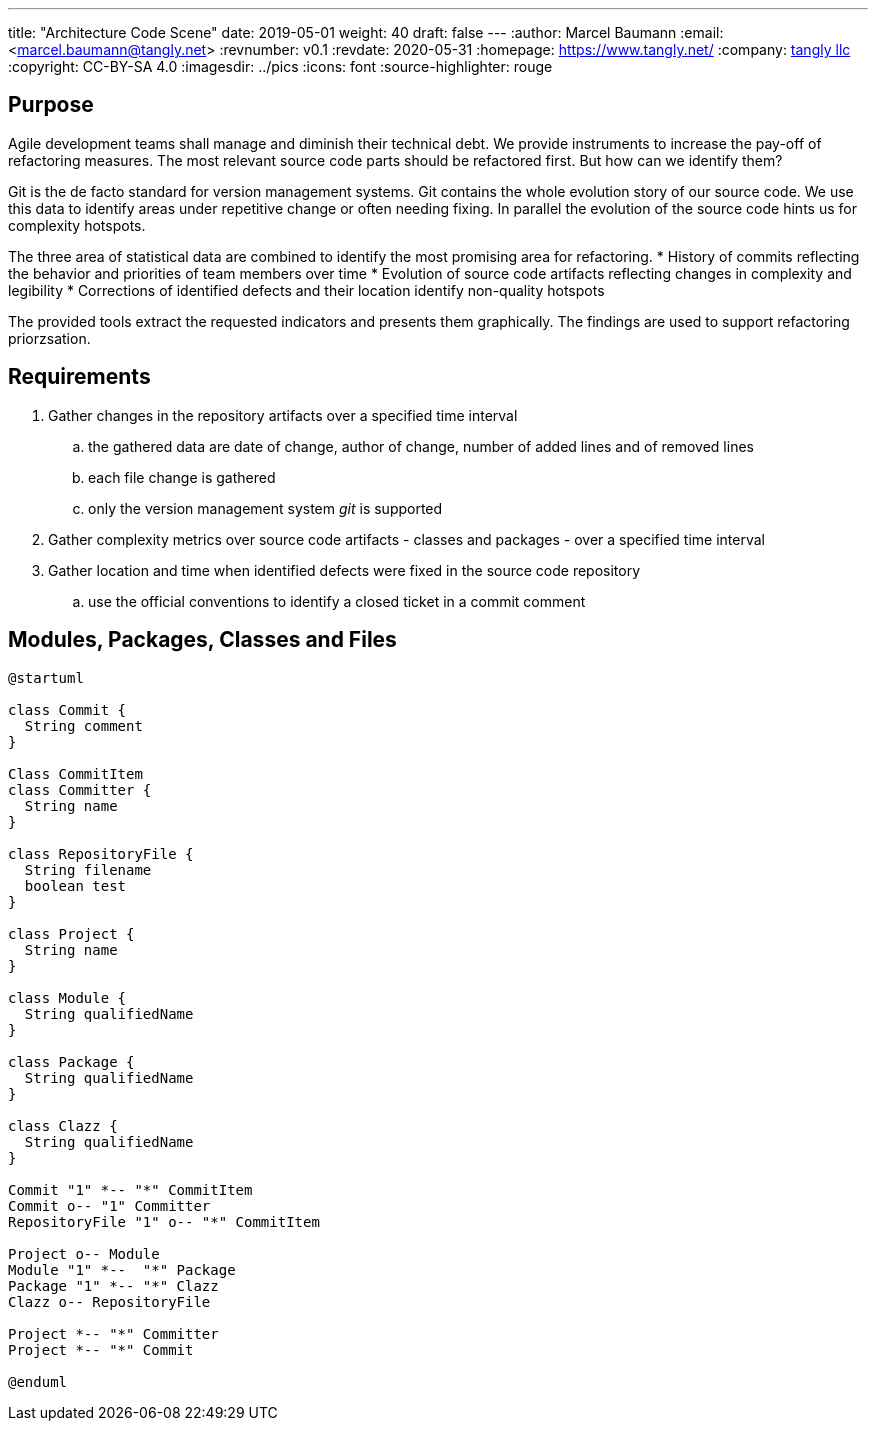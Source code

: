 ---
title: "Architecture Code Scene"
date: 2019-05-01
weight: 40
draft: false
---
:author: Marcel Baumann
:email: <marcel.baumann@tangly.net>
:revnumber: v0.1
:revdate: 2020-05-31
:homepage: https://www.tangly.net/
:company: https://www.tangly.net/[tangly llc]
:copyright: CC-BY-SA 4.0
:imagesdir: ../pics
:icons: font
:source-highlighter: rouge

== Purpose

Agile development teams shall manage and diminish their technical debt. We provide instruments to increase the pay-off of refactoring measures. The
most relevant source code parts should be refactored first. But how can we identify them?

Git is the de facto standard for version management systems. Git contains the whole evolution story of our source code. We use this data to identify
areas under repetitive change or often needing fixing. In parallel the evolution of the source code hints us for complexity hotspots.

The three area of statistical data are combined to identify the most promising area for refactoring.
* History of commits reflecting the behavior and priorities of team members over time
* Evolution of source code artifacts reflecting changes in complexity and legibility
* Corrections of identified defects and their location identify non-quality hotspots

The provided tools extract the requested indicators and presents them graphically. The findings are used to support refactoring priorzsation.

== Requirements

. Gather changes in the repository artifacts over a specified time interval
  .. the gathered data are date of change, author of change, number of added lines and of removed lines
  .. each file change is gathered
  .. only the version management system __git__ is supported
. Gather complexity metrics over source code artifacts - classes and packages - over a specified time interval
. Gather location and time when identified defects were fixed in the source code repository
  .. use the official conventions to identify a closed ticket in a commit comment


== Modules, Packages, Classes and Files

[plantuml, architecture-code-scene-model, svg]
....
@startuml

class Commit {
  String comment
}

Class CommitItem
class Committer {
  String name
}

class RepositoryFile {
  String filename
  boolean test
}

class Project {
  String name
}

class Module {
  String qualifiedName
}

class Package {
  String qualifiedName
}

class Clazz {
  String qualifiedName
}

Commit "1" *-- "*" CommitItem
Commit o-- "1" Committer
RepositoryFile "1" o-- "*" CommitItem

Project o-- Module
Module "1" *--  "*" Package
Package "1" *-- "*" Clazz
Clazz o-- RepositoryFile

Project *-- "*" Committer
Project *-- "*" Commit

@enduml
....

